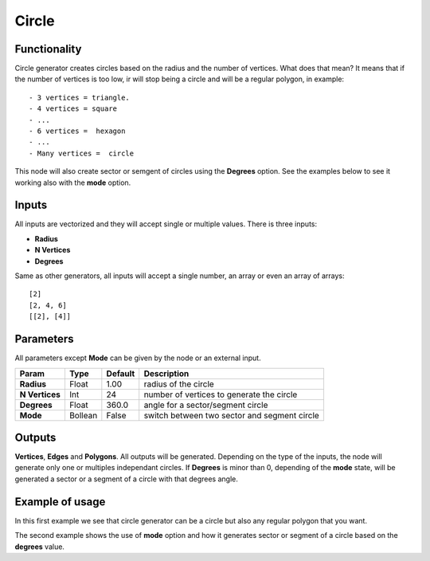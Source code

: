 Circle
======

Functionality
-------------

Circle generator creates circles based on the radius and the number of vertices. What does that mean? It means that if the number of vertices is too low, ir will stop being a circle and will be a regular polygon, in example::

    - 3 vertices = triangle.
    - 4 vertices = square
    - ...
    - 6 vertices =  hexagon
    - ...
    - Many vertices =  circle

This node will also create sector or semgent of circles using the **Degrees** option. See the examples below to see it working also with the **mode** option.

Inputs
------

All inputs are vectorized and they will accept single or multiple values.
There is three inputs:

- **Radius**
- **N Vertices**
- **Degrees**

Same as other generators, all inputs will accept a single number, an array or even an array of arrays::

    [2]
    [2, 4, 6]
    [[2], [4]]

Parameters
----------

All parameters except **Mode** can be given by the node or an external input.


+----------------+---------------+-------------+----------------------------------------------------+
| Param          | Type          | Default     | Description                                        |  
+================+===============+=============+====================================================+
| **Radius**     | Float         | 1.00        | radius of the circle                               | 
+----------------+---------------+-------------+----------------------------------------------------+
| **N Vertices** | Int           | 24          | number of vertices to generate the circle          |
+----------------+---------------+-------------+----------------------------------------------------+
| **Degrees**    | Float         | 360.0       | angle for a sector/segment circle                  |
+----------------+---------------+-------------+----------------------------------------------------+
| **Mode**       | Bollean       | False       | switch between two sector and segment circle       |
+----------------+---------------+-------------+----------------------------------------------------+

Outputs
-------

**Vertices**, **Edges** and **Polygons**. 
All outputs will be generated. Depending on the type of the inputs, the node will generate only one or multiples independant circles.
If **Degrees** is minor than 0, depending of the **mode** state, will be generated a sector or a segment of a circle with that degrees angle.

Example of usage
----------------

.. image:: https://cloud.githubusercontent.com/assets/5990821/4186877/ab2f2e98-3764-11e4-9cd6-502228eec31c.png

In this first example we see that circle generator can be a circle but also any regular polygon that you want.

.. image:: https://cloud.githubusercontent.com/assets/5990821/4186876/ab2edf4c-3764-11e4-980e-d9beb10b16d8.png

The second example shows the use of **mode** option and how it generates sector or segment of a circle based on the **degrees** value.